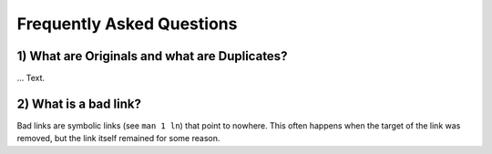 Frequently Asked Questions
==========================

1) What are Originals and what are Duplicates?
----------------------------------------------

... Text.

2) What is a bad link?
----------------------

Bad links are symbolic links (see ``man 1 ln``) that point to nowhere. 
This often happens when the target of the link was removed, but the link itself 
remained for some reason.

